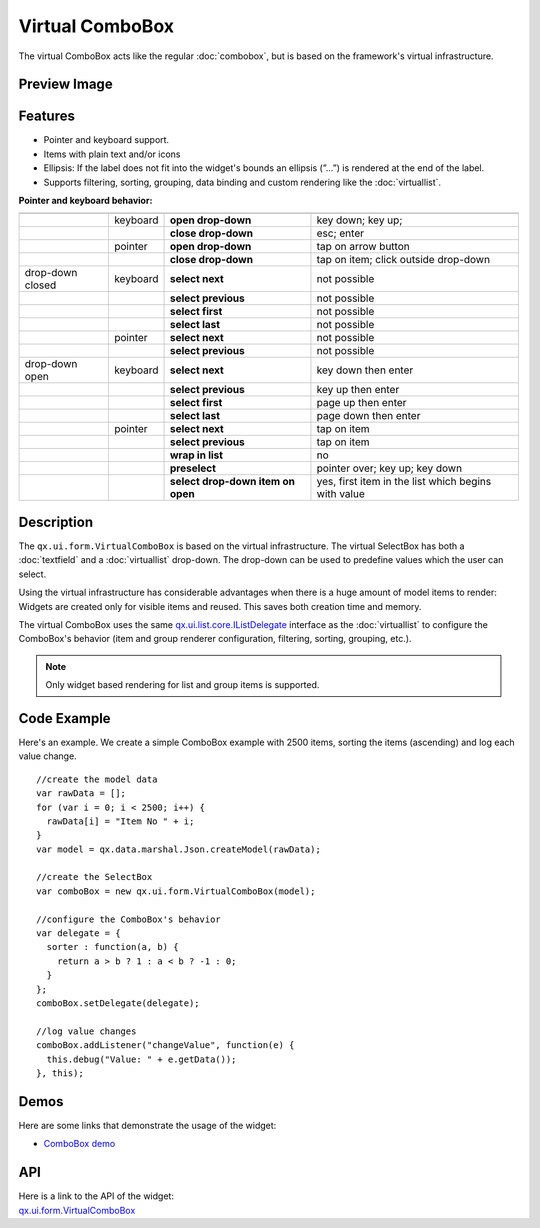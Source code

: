 .. _pages/widget/virtualwidgets#virtualcombobox:

Virtual ComboBox
*****************
The virtual ComboBox acts like the regular :doc:`combobox`, but is based on the framework's virtual infrastructure.

.. _pages/widget/virtualcombobox#preview_image:

Preview Image
-------------

|widget/virtualcombobox.png|

.. |widget/virtualcombobox.png| image:: /pages/widget/virtualcombobox.png

.. _pages/widget/virtualcombobox#features:

Features
--------
* Pointer and keyboard support.
* Items with plain text and/or icons
* Ellipsis: If the label does not fit into the widget's bounds an ellipsis (”...”) is rendered at the end of the label.
* Supports filtering, sorting, grouping, data binding and custom rendering like the :doc:`virtuallist`.

**Pointer and keyboard behavior:**

+------------------+----------+-----------------------------------+-----------------------------------------------------+
|                  |          |                                   |                                                     |
+==================+==========+===================================+=====================================================+
|                  | keyboard | **open drop-down**                | key down; key up;                                   |
+------------------+----------+-----------------------------------+-----------------------------------------------------+
|                  |          | **close drop-down**               | esc; enter                                          |
+------------------+----------+-----------------------------------+-----------------------------------------------------+
|                  | pointer  | **open drop-down**                | tap on arrow button                                 |
+------------------+----------+-----------------------------------+-----------------------------------------------------+
|                  |          | **close drop-down**               | tap on item; click outside drop-down                |
+------------------+----------+-----------------------------------+-----------------------------------------------------+
| drop-down closed | keyboard | **select next**                   | not possible                                        |
+------------------+----------+-----------------------------------+-----------------------------------------------------+
|                  |          | **select previous**               | not possible                                        |
+------------------+----------+-----------------------------------+-----------------------------------------------------+
|                  |          | **select first**                  | not possible                                        |
+------------------+----------+-----------------------------------+-----------------------------------------------------+
|                  |          | **select last**                   | not possible                                        |
+------------------+----------+-----------------------------------+-----------------------------------------------------+
|                  | pointer  | **select next**                   | not possible                                        |
+------------------+----------+-----------------------------------+-----------------------------------------------------+
|                  |          | **select previous**               | not possible                                        |
+------------------+----------+-----------------------------------+-----------------------------------------------------+
| drop-down open   | keyboard | **select next**                   | key down then enter                                 |
+------------------+----------+-----------------------------------+-----------------------------------------------------+
|                  |          | **select previous**               | key up then enter                                   |
+------------------+----------+-----------------------------------+-----------------------------------------------------+
|                  |          | **select first**                  | page up then enter                                  |
+------------------+----------+-----------------------------------+-----------------------------------------------------+
|                  |          | **select last**                   | page down then enter                                |
+------------------+----------+-----------------------------------+-----------------------------------------------------+
|                  | pointer  | **select next**                   | tap on item                                         |
+------------------+----------+-----------------------------------+-----------------------------------------------------+
|                  |          | **select previous**               | tap on item                                         |
+------------------+----------+-----------------------------------+-----------------------------------------------------+
|                  |          | **wrap in list**                  | no                                                  |
+------------------+----------+-----------------------------------+-----------------------------------------------------+
|                  |          | **preselect**                     | pointer over; key up; key down                      |
+------------------+----------+-----------------------------------+-----------------------------------------------------+
|                  |          | **select drop-down item on open** | yes, first item in the list which begins with value |
+------------------+----------+-----------------------------------+-----------------------------------------------------+

.. _pages/widget/virtualcombobox#description:

Description
-----------

The ``qx.ui.form.VirtualComboBox`` is based on the virtual infrastructure. The virtual SelectBox has both a :doc:`textfield` and a :doc:`virtuallist` drop-down. The drop-down can be used to predefine values which the user can select.

Using the virtual infrastructure has considerable advantages when there is a huge amount of model items to render: Widgets are created only for visible items and reused. This saves both creation time and memory.

The virtual ComboBox uses the same `qx.ui.list.core.IListDelegate <http://demo.qooxdoo.org/%{version}/apiviewer/#qx.ui.list.core.IListDelegate>`_ interface as the :doc:`virtuallist` to configure the ComboBox's behavior (item and group renderer configuration, filtering, sorting, grouping, etc.).

.. note::
  Only widget based rendering for list and group items is supported.

.. _pages/widget/virtualcombobox#codeexample:

Code Example
------------

Here's an example. We create a simple ComboBox example with 2500 items, sorting the items (ascending) and log each value change.

::

    //create the model data
    var rawData = [];
    for (var i = 0; i < 2500; i++) {
      rawData[i] = "Item No " + i;
    }
    var model = qx.data.marshal.Json.createModel(rawData);

    //create the SelectBox
    var comboBox = new qx.ui.form.VirtualComboBox(model);

    //configure the ComboBox's behavior
    var delegate = {
      sorter : function(a, b) {
        return a > b ? 1 : a < b ? -1 : 0;
      }
    };
    comboBox.setDelegate(delegate);

    //log value changes
    comboBox.addListener("changeValue", function(e) {
      this.debug("Value: " + e.getData());
    }, this);

.. _pages/widget/virtualcombobox#demos:

Demos
-----
Here are some links that demonstrate the usage of the widget:

* `ComboBox demo <http://demo.qooxdoo.org/%{version}/demobrowser/#virtual~ComboBox.html>`_

.. _pages/widget/virtualcombobox#api:

API
---
| Here is a link to the API of the widget:
| `qx.ui.form.VirtualComboBox <http://demo.qooxdoo.org/%{version}/apiviewer/#qx.ui.form.VirtualComboBox>`_

